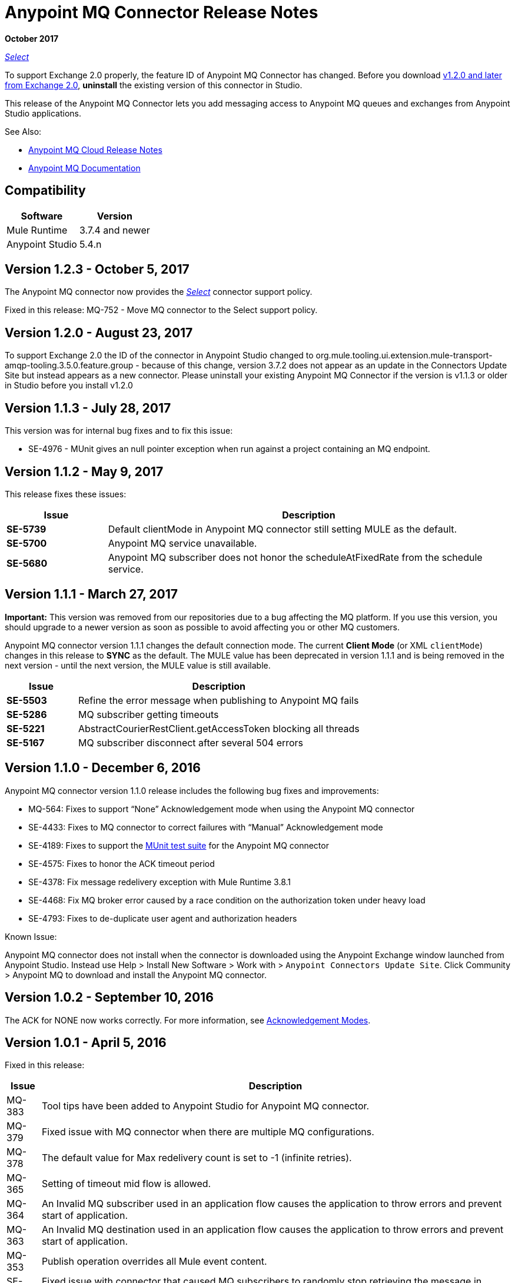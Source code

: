 = Anypoint MQ Connector Release Notes
:keywords: mq, connector, release, notes

*October 2017*

https://www.mulesoft.com/legal/versioning-back-support-policy#anypoint-connectors[_Select_]

To support Exchange 2.0 properly, the feature ID of Anypoint MQ Connector has changed. Before you download  link:https://www.mulesoft.com/exchange/org.mule.tooling.messaging/mule-module-anypoint-mq-ee-studio/[v1.2.0 and later from Exchange 2.0],  *uninstall* the existing version of this connector in Studio.

This release of the Anypoint MQ Connector lets you add messaging access to Anypoint MQ queues and exchanges from Anypoint Studio applications.

See Also:

* link:/release-notes/mq-release-notes[Anypoint MQ Cloud Release Notes]
* link:/anypoint-mq[Anypoint MQ Documentation]

== Compatibility

[%header%autowidth.spread]
|===
|Software|Version
|Mule Runtime |3.7.4 and newer
|Anypoint Studio |5.4.n
|===

== Version 1.2.3 - October 5, 2017

The Anypoint MQ connector now provides the https://www.mulesoft.com/legal/versioning-back-support-policy#anypoint-connectors[_Select_] connector support policy.

Fixed in this release: MQ-752 - Move MQ connector to the Select support policy.

== Version 1.2.0 - August 23, 2017

To support Exchange 2.0 the ID of the connector in Anypoint Studio changed to org.mule.tooling.ui.extension.mule-transport-amqp-tooling.3.5.0.feature.group - because of this change, version 3.7.2 does not appear as an update in the Connectors Update Site but instead appears as a new connector. Please uninstall your existing Anypoint MQ Connector if the version is v1.1.3 or older in Studio before you install v1.2.0


== Version 1.1.3 - July 28, 2017

This version was for internal bug fixes and to fix this issue:

* SE-4976 - MUnit gives an null pointer exception when run against a project containing an MQ endpoint.

== Version 1.1.2 - May 9, 2017

This release fixes these issues:

[%header,cols="20s,80a"]
|===
|Issue |Description
|SE-5739 |Default clientMode in Anypoint MQ connector still setting MULE as the default.
|SE-5700 |Anypoint MQ service unavailable.
|SE-5680 |Anypoint MQ subscriber does not honor the scheduleAtFixedRate from the schedule service.
|===

== Version 1.1.1 - March 27, 2017

*Important:* This version was removed from our repositories due to a bug affecting the MQ platform. If you use this version, you should upgrade to a newer version as soon as possible to avoid affecting you or other MQ customers.

Anypoint MQ connector version 1.1.1 changes the default connection mode. 
The current *Client Mode* (or XML `clientMode`) changes 
in this release to *SYNC* as the default. The MULE value has been deprecated in version 1.1.1 and is being removed
in the next version - until the next version, the MULE value is still available.

[%header,cols="20s,80a"]
|===
|Issue |Description
|SE-5503 |Refine the error message when publishing to Anypoint MQ fails
|SE-5286 |MQ subscriber getting timeouts
|SE-5221 |AbstractCourierRestClient.getAccessToken blocking all threads
|SE-5167 |MQ subscriber disconnect after several 504 errors
|===

== Version 1.1.0 - December 6, 2016

Anypoint MQ connector version 1.1.0 release includes the following bug fixes and improvements:

* MQ-564: Fixes to support “None” Acknowledgement mode when using the Anypoint MQ connector
* SE-4433: Fixes to MQ connector to correct failures with “Manual” Acknowledgement mode
* SE-4189: Fixes to support the link:/munit/v/1.3.0/using-munit-in-anypoint-studio[MUnit test suite] for the Anypoint MQ connector
* SE-4575: Fixes to honor the ACK timeout period
* SE-4378: Fix message redelivery exception with Mule Runtime 3.8.1
* SE-4468: Fix MQ broker error caused by a race condition on the authorization token under heavy load
* SE-4793: Fixes to de-duplicate user agent and authorization headers

Known Issue:

Anypoint MQ connector does not install when the connector is downloaded using the Anypoint Exchange 
window launched from Anypoint Studio. Instead use Help > Install New Software > Work with > 
`Anypoint Connectors Update Site`. Click Community > Anypoint MQ to download and install the Anypoint MQ connector.

== Version 1.0.2 - September 10, 2016

The ACK for NONE now works correctly. For more information, see link:/anypoint-mq/mq-ack-mode[Acknowledgement Modes].

== Version 1.0.1 - April 5, 2016

Fixed in this release:

[%header%autowidth.spread]
|===
|Issue |Description
|MQ-383 |Tool tips have been added to Anypoint Studio for Anypoint MQ connector.
|MQ-379 |Fixed issue with MQ connector when there are multiple MQ configurations.
|MQ-378 |The default value for Max redelivery count is set to -1 (infinite retries).
|MQ-365 |Setting of timeout mid flow is allowed.
|MQ-364 |An Invalid MQ subscriber used in an application flow causes the application to throw errors and prevent start of application.
|MQ-363 |An Invalid MQ destination used in an application flow causes the application to throw errors and prevent start of application.
|MQ-353 |Publish operation overrides all Mule event content.
|SE-3473 |Fixed issue with connector that caused MQ subscribers to randomly stop retrieving the message in scenarios involving slow instances and queues without any messages.
|===

== Known Issues

* The Anypoint MQ connector currently doesn't support tracking.
+
Example with tracking:
+
[source,xml,linenums]
----
<flow name="customers-all-get" tracking:enable-default-events="true">
  <anypoint-mq:subscriber config-ref="Anypoint_MQ_Configuration" destination="testQueue" acknowledgementMode="AUTO"/>
  <tracking:transaction id="customers-all-get"/>
</flow>
----
+
This is the same example with the subscriber tracking statement removed:
+
[source,xml,linenums]
----
<flow name="customers-all-get">
  <anypoint-mq:subscriber config-ref="Anypoint_MQ_Configuration" destination="testQueue" acknowledgementMode="AUTO"/>
</flow>
----

